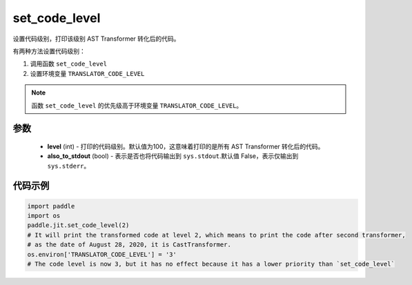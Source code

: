 .. _cn_api_fluid_dygraph_jit_set_code_level:

set_code_level
-----------------

.. py:function:: paddle.jit.set_code_level(level=100, also_to_stdout=False)
设置代码级别，打印该级别 AST Transformer 转化后的代码。

有两种方法设置代码级别：

1. 调用函数 ``set_code_level``
2. 设置环境变量 ``TRANSLATOR_CODE_LEVEL``

.. note::
    函数 ``set_code_level`` 的优先级高于环境变量 ``TRANSLATOR_CODE_LEVEL``。


参数
::::::::::::

  - **level** (int) - 打印的代码级别。默认值为100，这意味着打印的是所有 AST Transformer 转化后的代码。
  - **also_to_stdout** (bool) - 表示是否也将代码输出到 ``sys.stdout``.默认值 False，表示仅输出到 ``sys.stderr``。


代码示例
::::::::::::

.. code-block:: python

    import paddle
    import os
    paddle.jit.set_code_level(2)
    # It will print the transformed code at level 2, which means to print the code after second transformer,
    # as the date of August 28, 2020, it is CastTransformer.
    os.environ['TRANSLATOR_CODE_LEVEL'] = '3'
    # The code level is now 3, but it has no effect because it has a lower priority than `set_code_level`
